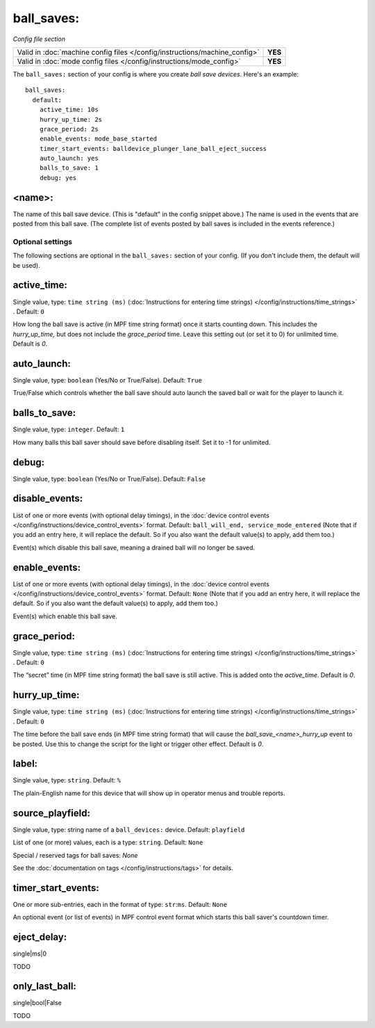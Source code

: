 ball_saves:
===========

*Config file section*

+----------------------------------------------------------------------------+---------+
| Valid in :doc:`machine config files </config/instructions/machine_config>` | **YES** |
+----------------------------------------------------------------------------+---------+
| Valid in :doc:`mode config files </config/instructions/mode_config>`       | **YES** |
+----------------------------------------------------------------------------+---------+

.. overview

The ``ball_saves:`` section of your config is where you create `ball save devices`.
Here's an example:

::

    ball_saves:
      default:
        active_time: 10s
        hurry_up_time: 2s
        grace_period: 2s
        enable_events: mode_base_started
        timer_start_events: balldevice_plunger_lane_ball_eject_success
        auto_launch: yes
        balls_to_save: 1
        debug: yes

<name>:
~~~~~~~

The name of this ball save device. (This is "default" in the config
snippet above.) The name is used in the events that are posted from
this ball save. (The complete list of events posted by ball saves is
included in the events reference.)

Optional settings
-----------------

The following sections are optional in the ``ball_saves:`` section of your config. (If you don't include them, the default will be used).

active_time:
~~~~~~~~~~~~
Single value, type: ``time string (ms)`` (:doc:`Instructions for entering time strings) </config/instructions/time_strings>` . Default: ``0``

How long the ball save is active (in MPF time string format) once
it starts counting down. This includes the *hurry_up_time,* but does
not include the *grace_period* time. Leave this setting out (or set it
to 0) for unlimited time. Default is *0*.

auto_launch:
~~~~~~~~~~~~
Single value, type: ``boolean`` (Yes/No or True/False). Default: ``True``

True/False which controls whether the ball save should auto launch the
saved ball or wait for the player to launch it.

balls_to_save:
~~~~~~~~~~~~~~
Single value, type: ``integer``. Default: ``1``

How many balls this ball saver should save before disabling itself.
Set it to -1 for unlimited.

debug:
~~~~~~
Single value, type: ``boolean`` (Yes/No or True/False). Default: ``False``

.. todo::
   Add description.

disable_events:
~~~~~~~~~~~~~~~

.. versionchanged:: 0.32

List of one or more events (with optional delay timings), in the
:doc:`device control events </config/instructions/device_control_events>` format.
Default: ``ball_will_end, service_mode_entered`` (Note that if you add an entry here, it will replace the default. So if you
also want the default value(s) to apply, add them too.)

Event(s) which disable this ball save, meaning a drained ball will no longer
be saved.

enable_events:
~~~~~~~~~~~~~~
List of one or more events (with optional delay timings), in the
:doc:`device control events </config/instructions/device_control_events>` format.
Default: ``None`` (Note that if you add an entry here, it will replace the default. So if you
also want the default value(s) to apply, add them too.)

Event(s) which enable this ball save.

grace_period:
~~~~~~~~~~~~~
Single value, type: ``time string (ms)`` (:doc:`Instructions for entering time strings) </config/instructions/time_strings>` . Default: ``0``

The “secret” time (in MPF time string format) the ball save is
still active. This is added onto the *active_time*. Default is *0*.

hurry_up_time:
~~~~~~~~~~~~~~
Single value, type: ``time string (ms)`` (:doc:`Instructions for entering time strings) </config/instructions/time_strings>` . Default: ``0``

The time before the ball save ends (in MPF time string format) that
will cause the *ball_save_<name>_hurry_up* event to be posted. Use
this to change the script for the light or trigger other effect.
Default is *0*.

label:
~~~~~~
Single value, type: ``string``. Default: ``%``

The plain-English name for this device that will show up in operator
menus and trouble reports.

source_playfield:
~~~~~~~~~~~~~~~~~
Single value, type: string name of a ``ball_devices:`` device. Default: ``playfield``

.. todo::
   Add description.

List of one (or more) values, each is a type: ``string``. Default: ``None``

Special / reserved tags for ball saves: *None*

See the :doc:`documentation on tags </config/instructions/tags>` for details.

timer_start_events:
~~~~~~~~~~~~~~~~~~~
One or more sub-entries, each in the format of type: ``str``:``ms``. Default: ``None``

An optional event (or list of events) in MPF control event format
which starts this ball saver's countdown timer.

eject_delay:
~~~~~~~~~~~~

.. versionadded:: 0.31

single|ms|0

TODO

only_last_ball:
~~~~~~~~~~~~~~~

.. versionadded:: 0.31

single|bool|False

TODO
